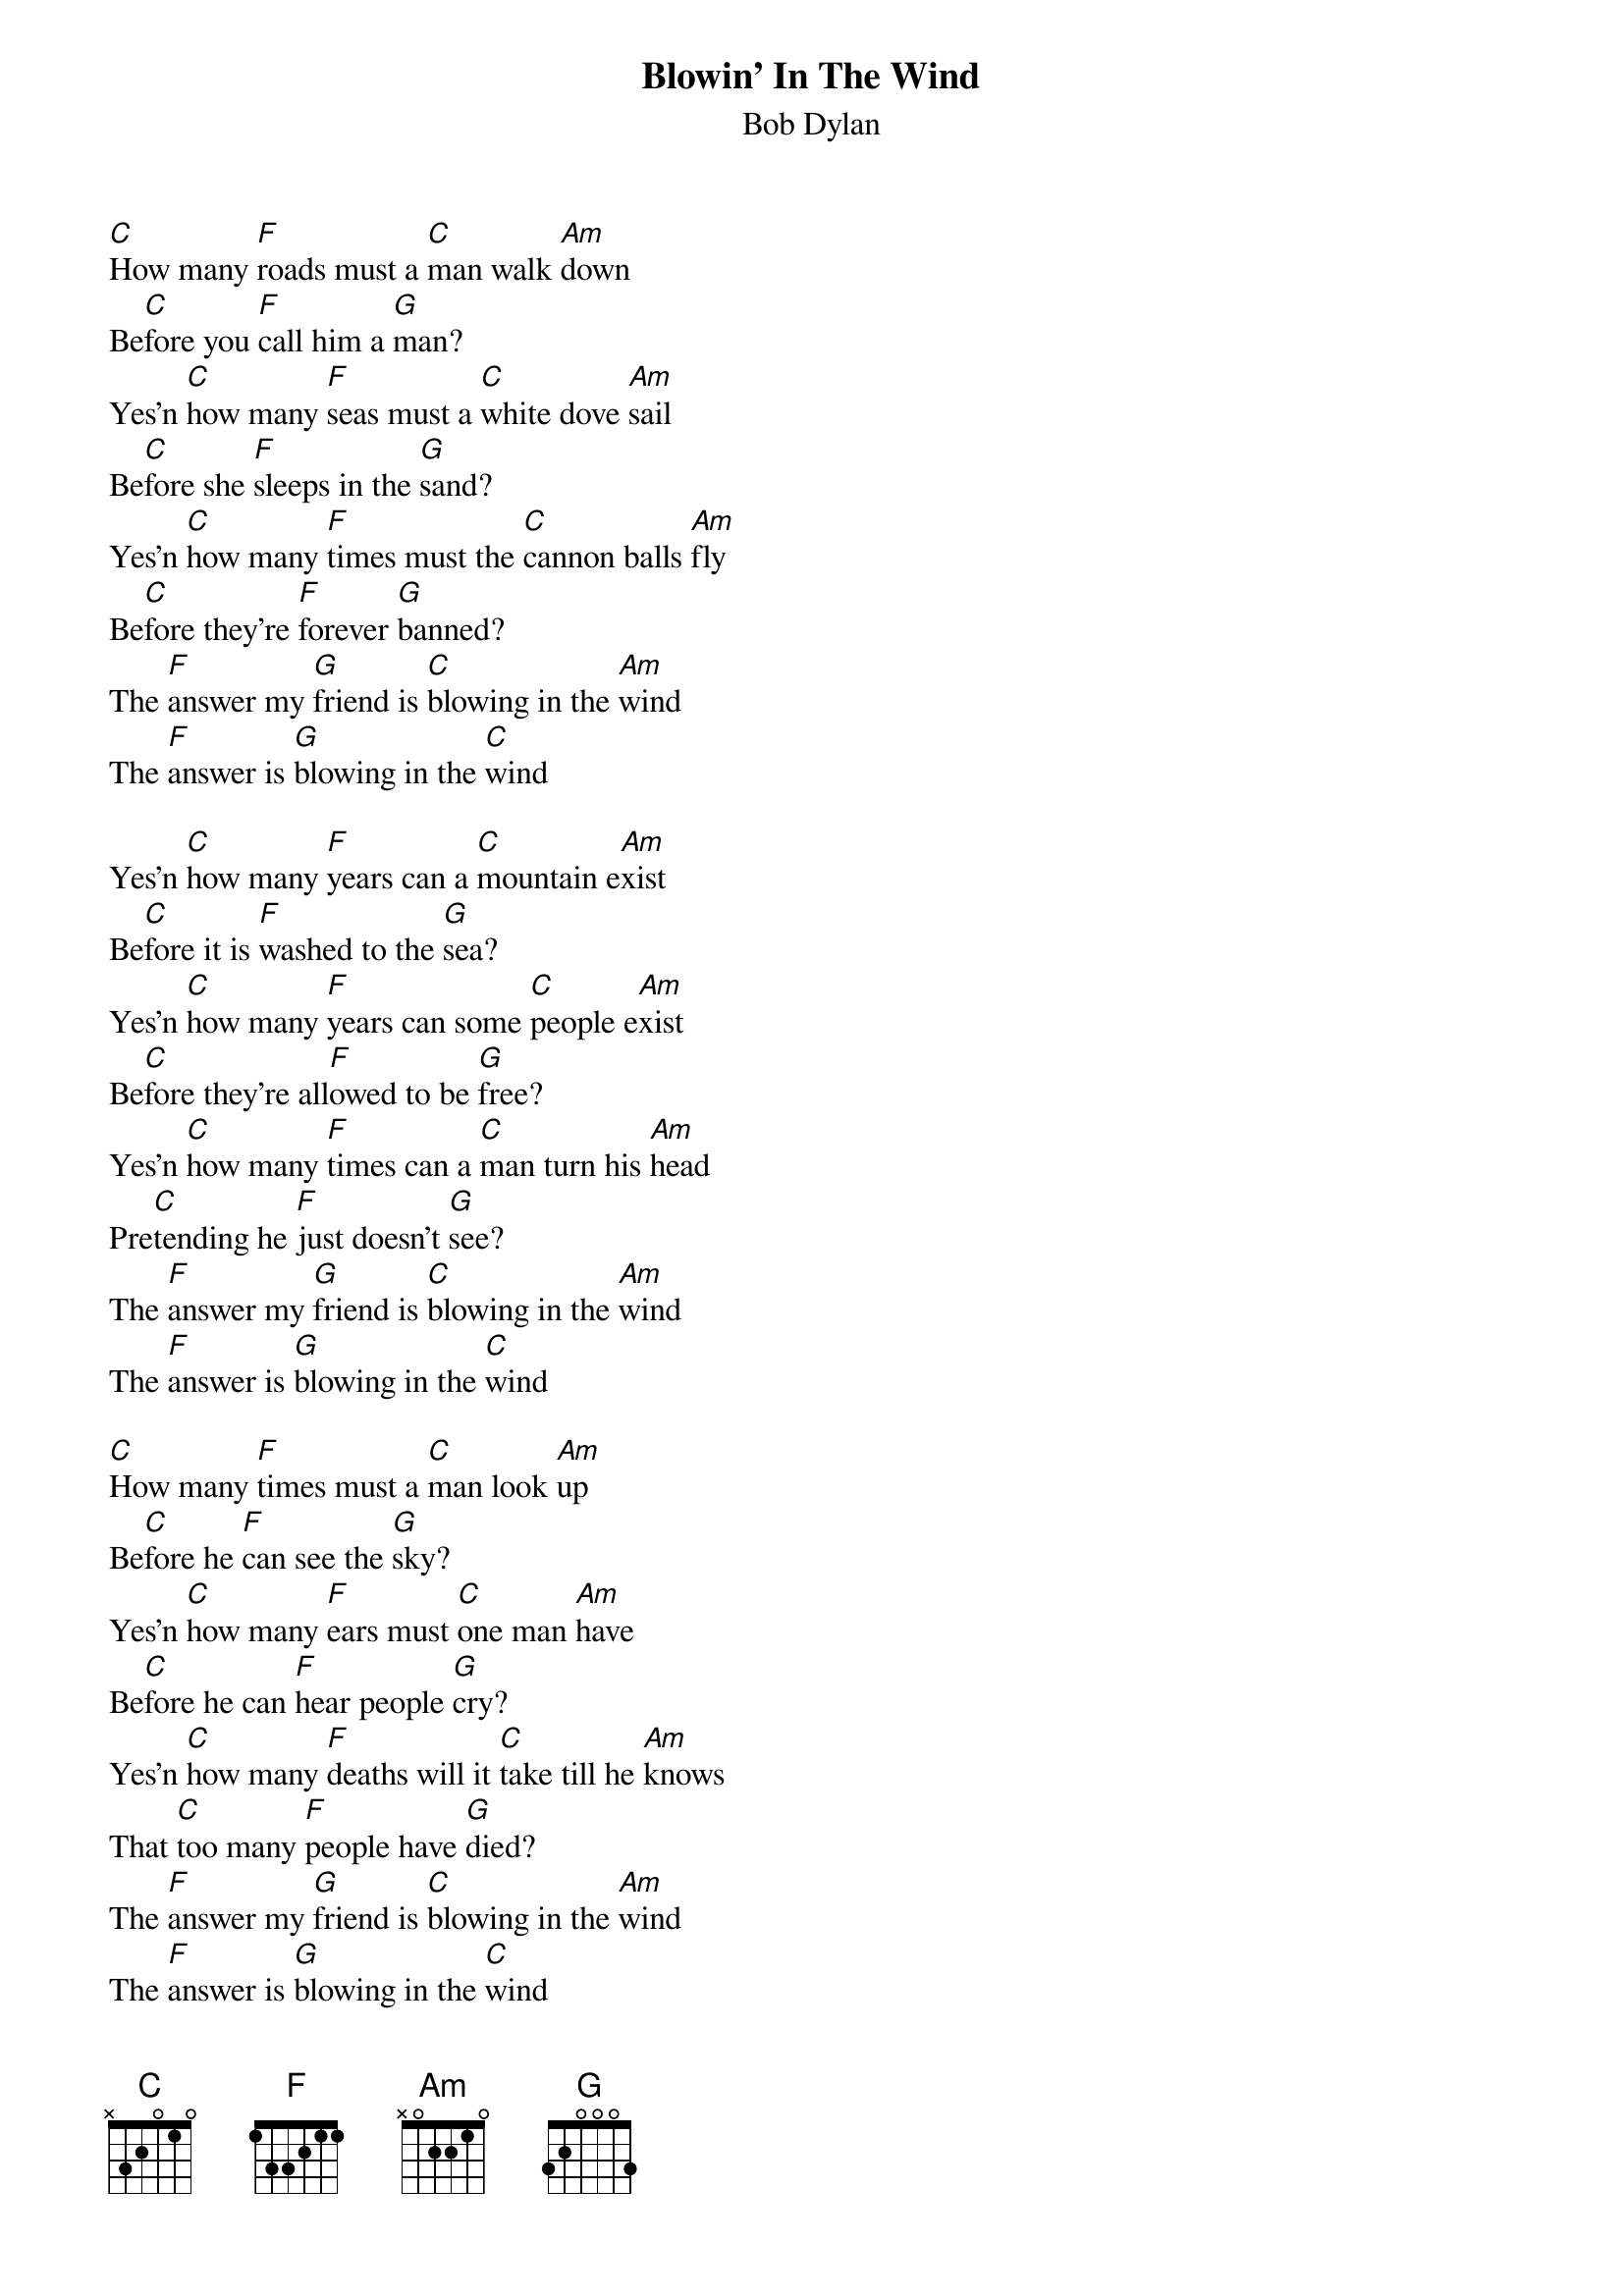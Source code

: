 {t: Blowin' In The Wind}
{st: Bob Dylan}

[C]How many [F]roads must a [C]man walk [Am]down
Be[C]fore you [F]call him a [G]man?
Yes'n [C]how many [F]seas must a [C]white dove [Am]sail
Be[C]fore she [F]sleeps in the [G]sand?
Yes'n [C]how many [F]times must the [C]cannon balls [Am]fly
Be[C]fore they're [F]forever [G]banned?
The [F]answer my [G]friend is [C]blowing in the [Am]wind
The [F]answer is [G]blowing in the [C]wind

Yes'n [C]how many [F]years can a [C]mountain e[Am]xist
Be[C]fore it is [F]washed to the [G]sea?
Yes'n [C]how many [F]years can some [C]people e[Am]xist
Be[C]fore they're all[F]owed to be [G]free?
Yes'n [C]how many [F]times can a [C]man turn his [Am]head
Pre[C]tending he [F]just doesn't [G]see?
The [F]answer my [G]friend is [C]blowing in the [Am]wind
The [F]answer is [G]blowing in the [C]wind

[C]How many [F]times must a [C]man look [Am]up
Be[C]fore he [F]can see the [G]sky?
Yes'n [C]how many [F]ears must [C]one man [Am]have
Be[C]fore he can [F]hear people [G]cry?
Yes'n [C]how many [F]deaths will it [C]take till he [Am]knows
That [C]too many [F]people have [G]died?
The [F]answer my [G]friend is [C]blowing in the [Am]wind
The [F]answer is [G]blowing in the [C]wind

The [F]answer my [G]friend is [C]blowing in the [Am]wind
The [F]answer is [G]blowing in the [C]wind
